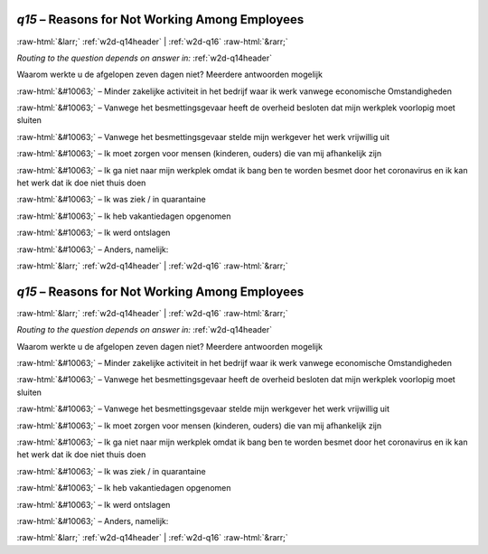 .. _w2d-q15:

 
 .. role:: raw-html(raw) 
        :format: html 

`q15` – Reasons for Not Working Among Employees
===============================================


:raw-html:`&larr;` :ref:`w2d-q14header` | :ref:`w2d-q16` :raw-html:`&rarr;` 

*Routing to the question depends on answer in:* :ref:`w2d-q14header`

Waarom werkte u de afgelopen zeven dagen niet? Meerdere antwoorden mogelijk

:raw-html:`&#10063;` – Minder zakelijke activiteit in het bedrijf waar ik werk vanwege economische
Omstandigheden

:raw-html:`&#10063;` – Vanwege het besmettingsgevaar heeft de overheid besloten dat mijn werkplek voorlopig
moet sluiten

:raw-html:`&#10063;` – Vanwege het besmettingsgevaar stelde mijn werkgever het werk vrijwillig uit

:raw-html:`&#10063;` – Ik moet zorgen voor mensen (kinderen, ouders) die van mij afhankelijk zijn

:raw-html:`&#10063;` – Ik ga niet naar mijn werkplek omdat ik bang ben te worden besmet door het coronavirus
en ik kan het werk dat ik doe niet thuis doen

:raw-html:`&#10063;` – Ik was ziek / in quarantaine

:raw-html:`&#10063;` – Ik heb vakantiedagen opgenomen

:raw-html:`&#10063;` – Ik werd ontslagen

:raw-html:`&#10063;` – Anders, namelijk:


.. image:: ../_screenshots/w2-q15.png


:raw-html:`&larr;` :ref:`w2d-q14header` | :ref:`w2d-q16` :raw-html:`&rarr;` 

.. _w2d-q15:

 
 .. role:: raw-html(raw) 
        :format: html 

`q15` – Reasons for Not Working Among Employees
===============================================


:raw-html:`&larr;` :ref:`w2d-q14header` | :ref:`w2d-q16` :raw-html:`&rarr;` 

*Routing to the question depends on answer in:* :ref:`w2d-q14header`

Waarom werkte u de afgelopen zeven dagen niet? Meerdere antwoorden mogelijk

:raw-html:`&#10063;` – Minder zakelijke activiteit in het bedrijf waar ik werk vanwege economische
Omstandigheden

:raw-html:`&#10063;` – Vanwege het besmettingsgevaar heeft de overheid besloten dat mijn werkplek voorlopig
moet sluiten

:raw-html:`&#10063;` – Vanwege het besmettingsgevaar stelde mijn werkgever het werk vrijwillig uit

:raw-html:`&#10063;` – Ik moet zorgen voor mensen (kinderen, ouders) die van mij afhankelijk zijn

:raw-html:`&#10063;` – Ik ga niet naar mijn werkplek omdat ik bang ben te worden besmet door het coronavirus
en ik kan het werk dat ik doe niet thuis doen

:raw-html:`&#10063;` – Ik was ziek / in quarantaine

:raw-html:`&#10063;` – Ik heb vakantiedagen opgenomen

:raw-html:`&#10063;` – Ik werd ontslagen

:raw-html:`&#10063;` – Anders, namelijk:


.. image:: ../_screenshots/w2-q15.png


:raw-html:`&larr;` :ref:`w2d-q14header` | :ref:`w2d-q16` :raw-html:`&rarr;` 

